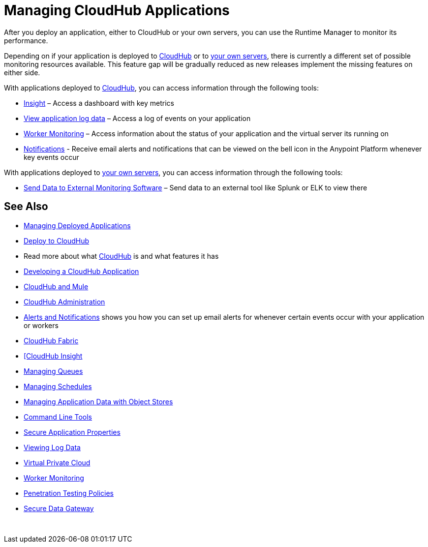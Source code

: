 = Managing CloudHub Applications
:keywords: cloudhub, managing, monitoring, deploy, runtime manager, arm

After you deploy an application, either to CloudHub or your own servers, you can use the Runtime Manager to monitor its performance.

Depending on if your application is deployed to link:/runtime-manager/deploying-to-cloudhub[CloudHub] or to link:/runtime-manager/deploying-to-your-own-servers[your own servers], there is currently a different set of possible monitoring resources available. This feature gap will be gradually reduced as new releases implement the missing features on either side.



////
On both deployment scenarios, you're able to access information through the following tools:

**** link:/runtime-manager/alerts-on-runtime-manager[Alerts on Runtime Manager] – sends e-mail alerts whenever key events occur. A history of when these alerts were triggered can also be accessed.
**** link:/runtime-manager/notifications-on-runtime-manager[Notifications on Runtime Manager] – certain events can trigger notifications that are visible when clicking on the bell icon on the Anypoint Platform
////

With applications deployed to link:/runtime-manager/cloudhub[CloudHub], you can access information through the following tools:

* link:/runtime-manager/insight[Insight] – Access a dashboard with key metrics
* link:/runtime-manager/viewing-log-data[View application log data] – Access a log of events on your application
* link:/runtime-manager/worker-monitoring[Worker Monitoring] – Access information about the status of your application and the virtual server its running on
* link:/runtime-manager/alerts-and-notifications[Notifications] - Receive email alerts and notifications that can be viewed on the bell icon in the Anypoint Platform whenever key events occur


With applications deployed to link:/runtime-manager/managing-applications-on-your-own-servers[your own servers], you can access information through the following tools:

* link:/runtime-manager/sending-data-from-arm-to-external-monitoring-software[Send Data to External Monitoring Software] – Send data to an external tool like Splunk or ELK to view there

== See Also

* link:/runtime-manager/managing-deployed-applications[Managing Deployed Applications]
* link:/runtime-manager/deploy-to-cloudhub[Deploy to CloudHub]
* Read more about what link:/runtime-manager/cloudhub[CloudHub] is and what features it has
* link:/runtime-manager/developing-a-cloudhub-application[Developing a CloudHub Application]
* link:/runtime-manager/cloudhub-and-mule[CloudHub and Mule]
* link:/runtime-manager/cloudhub-administration[CloudHub Administration]
* link:/runtime-manager/alerts-and-notifications[Alerts and Notifications] shows you how you can set up email alerts for whenever certain events occur with your application or workers
* link:/runtime-manager/cloudhub-fabric[CloudHub Fabric]
* link:/runtime-manager/link:/runtime-manager/insight[[CloudHub Insight]
* link:/runtime-manager/managing-queues[Managing Queues]
* link:/runtime-manager/managing-schedules[Managing Schedules]
* link:/runtime-manager/managing-application-data-with-object-stores[Managing Application Data with Object Stores]
* link:/runtime-manager/cloudhub-cli[Command Line Tools]
* link:/runtime-manager/secure-application-properties[Secure Application Properties]
* link:/runtime-manager/viewing-log-data[Viewing Log Data]
* link:/runtime-manager/virtual-private-cloud[Virtual Private Cloud]
* link:/runtime-manager/worker-monitoring[Worker Monitoring]
* link:/runtime-manager/penetration-testing-policies[Penetration Testing Policies]
* link:/runtime-manager/secure-data-gateway[Secure Data Gateway]

 
